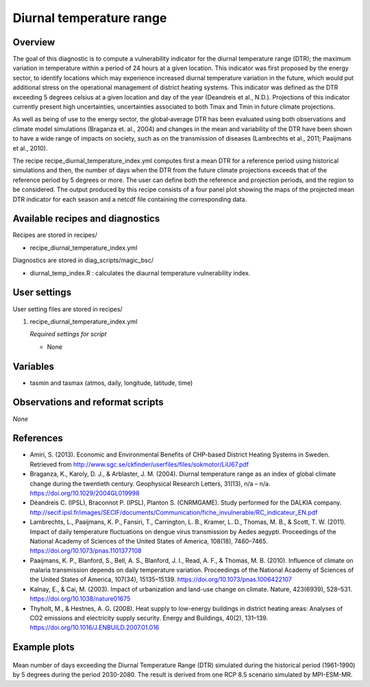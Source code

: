 .. _recipe_diurnal_temperature_index:

Diurnal temperature range
=========================

Overview
--------

The goal of this diagnostic is to compute a vulnerability indicator for the diurnal temperature range (DTR); the maximum variation in temperature within a period of 24 hours at a given location.  This indicator was first proposed by the energy sector, to identify locations which may experience increased diurnal temperature variation in the future, which would put additional stress on the operational management of district heating systems. This indicator was defined as the DTR exceeding 5 degrees celsius at a given location and day of the year (Deandreis et al., N.D.). Projections of this indicator currently present high uncertainties, uncertainties associated to both Tmax and Tmin in future climate projections.

As well as being of use to the energy sector, the global‐average DTR has been evaluated using both observations and climate model simulations (Braganza et. al., 2004) and changes in the mean and variability of the DTR have been shown to have a wide range of impacts on society, such as on the transmission of diseases (Lambrechts et al., 2011;  Paaijmans et al., 2010).

The recipe recipe_diurnal_temperature_index.yml computes first a mean DTR for a reference period using historical simulations and then, the number of days when the DTR from the future climate projections exceeds that of the reference period by 5 degrees or more. The user can define both the reference and projection periods, and the region to be considered.  The output produced by this recipe consists of a four panel plot showing the maps of the projected mean DTR indicator for each season and a netcdf file containing the corresponding data.



Available recipes and diagnostics
---------------------------------

Recipes are stored in recipes/

* recipe_diurnal_temperature_index.yml

Diagnostics are stored in diag_scripts/magic_bsc/

* diurnal_temp_index.R : calculates the diaurnal temperature vulnerability index.


User settings
-------------

User setting files are stored in recipes/

#. recipe_diurnal_temperature_index.yml

   *Required settings for script*

   * None

Variables
---------

* tasmin and tasmax (atmos, daily, longitude, latitude, time)


Observations and reformat scripts
---------------------------------

*None*

References
----------

* Amiri, S. (2013). Economic and Environmental Benefits of CHP-based District Heating Systems in Sweden. Retrieved from http://www.sgc.se/ckfinder/userfiles/files/sokmotor/LiU67.pdf

* Braganza, K., Karoly, D. J., & Arblaster, J. M. (2004). Diurnal temperature range as an index of global climate change during the twentieth century. Geophysical Research Letters, 31(13), n/a – n/a. https://doi.org/10.1029/2004GL019998

* Déandreis C. (IPSL), Braconnot P. (IPSL), Planton S. (CNRMGAME). Study performed for the DALKIA company. http://secif.ipsl.fr/images/SECIF/documents/Communication/fiche_invulnerable/RC_indicateur_EN.pdf

* Lambrechts, L., Paaijmans, K. P., Fansiri, T., Carrington, L. B., Kramer, L. D., Thomas, M. B., & Scott, T. W. (2011). Impact of daily temperature fluctuations on dengue virus transmission by Aedes aegypti. Proceedings of the National Academy of Sciences of the United States of America, 108(18), 7460–7465. https://doi.org/10.1073/pnas.1101377108

* Paaijmans, K. P., Blanford, S., Bell, A. S., Blanford, J. I., Read, A. F., & Thomas, M. B. (2010). Influence of climate on malaria transmission depends on daily temperature variation. Proceedings of the National Academy of Sciences of the United States of America, 107(34), 15135–15139. https://doi.org/10.1073/pnas.1006422107

* Kalnay, E., & Cai, M. (2003). Impact of urbanization and land-use change on climate. Nature, 423(6939), 528–531. https://doi.org/10.1038/nature01675

* Thyholt, M., & Hestnes, A. G. (2008). Heat supply to low-energy buildings in district heating areas: Analyses of CO2 emissions and electricity supply security. Energy and Buildings, 40(2), 131–139. https://doi.org/10.1016/J.ENBUILD.2007.01.016

Example plots
-------------

.. _fig_diurnal:
.. figure::  /recipes/figures/diurnal_temp_index/Seasonal_DTRindicator_MPI-ESM-MR_2030_2080_1961_1990.png
   :align:   center
   :width:   14cm

Mean number of days exceeding the Diurnal Temperature Range (DTR) simulated during the historical period (1961-1990) by 5 degrees during the period 2030-2080. The result is derived from one RCP 8.5 scenario simulated by MPI-ESM-MR.
